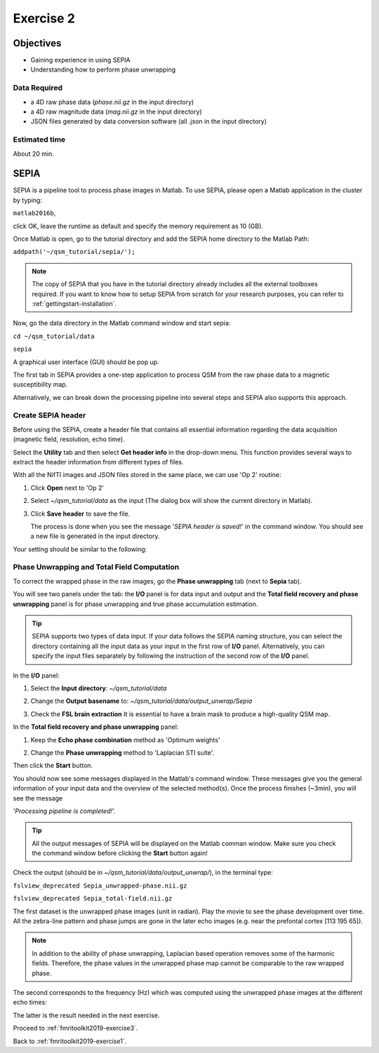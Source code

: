 .. _fmritoolkit2019-exercise2:

Exercise 2
==========

Objectives
----------

- Gaining experience in using SEPIA
- Understanding how to perform phase unwrapping

Data Required
^^^^^^^^^^^^^

- a 4D raw phase data (*phase.nii.gz* in the input directory)
- a 4D raw magnitude data (*mag.nii.gz* in the input directory)
- JSON files generated by data conversion software (all .json in the input directory)

Estimated time
^^^^^^^^^^^^^^

About 20 min.

SEPIA
-----

SEPIA is a pipeline tool to process phase images in Matlab. To use SEPIA, please open a Matlab application in the cluster by typing:

``matlab2016b``,

click OK, leave the runtime as default and specify the memory requirement as 10 (GB).

.. image:: images/matlab_job.png
   :align: center

Once Matlab is open, go to the tutorial directory and add the SEPIA home directory to the Matlab Path:

``addpath('~/qsm_tutorial/sepia/');``

.. note:: The copy of SEPIA that you have in the tutorial directory already includes all the external toolboxes required. If you want to know how to setup SEPIA from scratch for your research purposes, you can refer to :ref:`gettingstart-installation`.

Now, go the data directory in the Matlab command window and start sepia:

``cd ~/qsm_tutorial/data`` 

``sepia``

A graphical user interface (GUI) should be pop up. 

.. image:: images/sepia_layout.png
   :align: center

The first tab in SEPIA provides a one-step application to process QSM from the raw phase data to a magnetic susceptibility map. 

Alternatively, we can break down the processing pipeline into several steps and SEPIA also supports this approach. 

Create SEPIA header
^^^^^^^^^^^^^^^^^^^

Before using the SEPIA, create a header file that contains all essential information regarding the data acquisition (magnetic field, resolution, echo time). 

Select the **Utility** tab and then select **Get header info** in the drop-down menu. This function provides several ways to extract the header information from different types of files. 

With all the NifTI images and JSON files stored in the same place, we can use 'Op 2' routine: 

#. Click **Open** next to 'Op 2' 

   .. image :: images/get_header_open.png

#. Select *~/qsm_tutorial/data* as the input (The dialog box will show the current directory in Matlab). 

   .. image :: images/get_header_dialog.png

#. Click **Save header** to save the file. 

   The process is done when you see the message '*SEPIA header is saved!*' in the command window. You should see a new file is generated in the input directory. 

Your setting should be similar to the following:

.. image:: images/get_header_overview.png
   :align: center

Phase Unwrapping and Total Field Computation
^^^^^^^^^^^^^^^^^^^^^^^^^^^^^^^^^^^^^^^^^^^^

To correct the wrapped phase in the raw images, go the **Phase unwrapping** tab (next to **Sepia** tab). 

You will see two panels under the tab: the **I/O** panel is for data input and output and the **Total field recovery and phase unwrapping** panel is for phase unwrapping and true phase accumulation estimation.

.. tip:: SEPIA supports two types of data input. If your data follows the SEPIA naming structure, you can select the directory containing all the input data as your input in the first row of **I/O** panel. Alternatively, you can specify the input files separately by following the instruction of the second row of the **I/O** panel. 

In the **I/O** panel:

#. Select the **Input directory**: *~/qsm_tutorial/data*
#. Change the **Output basename** to: *~/qsm_tutorial/data/output_unwrap/Sepia*
#. Check the **FSL brain extraction** 
   It is essential to have a brain mask to produce a high-quality QSM map.  

   .. image:: images/phase_unwrap_io.png

In the **Total field recovery and phase unwrapping** panel: 

#. Keep the **Echo phase combination** method as 'Optimum weights'
#. Change the **Phase unwrapping** method to 'Laplacian STI suite'. 

   .. image:: images/phase_unwrap_algorithm.png
      :align: center

Then click the **Start** button.

You should now see some messages displayed in the Matlab's command window. These messages give you the general information of your input data and the overview of the selected method(s). Once the process finishes (~3min), you will see the message 

'*Processing pipeline is completed!*'. 

.. tip:: All the output messages of SEPIA will be displayed on the Matlab comman window. Make sure you check the command window before clicking the **Start** button again!

Check the output (should be in *~/qsm_tutorial/data/output_unwrap/*), in the terminal type: 

``fslview_deprecated Sepia_unwrapped-phase.nii.gz``

``fslview_deprecated Sepia_total-field.nii.gz``

The first dataset is the unwrapped phase images (unit in radian). Play the movie to see the phase development over time. All the zebra-line pattern and phase jumps are gone in the later echo images (e.g. near the prefontal cortex [113 195 65]). 

.. note:: In addition to the ability of phase unwrapping, Laplacian based operation removes some of the harmonic fields. Therefore, the phase values in the unwrapped phase map cannot be comparable to the raw wrapped phase.

The second corresponds to the frequency (Hz) which was computed using the unwrapped phase images at the different echo times:

.. math::
   frequency = \frac{phase}{time}
   :label: fpt

The latter is the result needed in the next exercise. 

Proceed to :ref:`fmritoolkit2019-exercise3`.

Back to :ref:`fmritoolkit2019-exercise1`.
